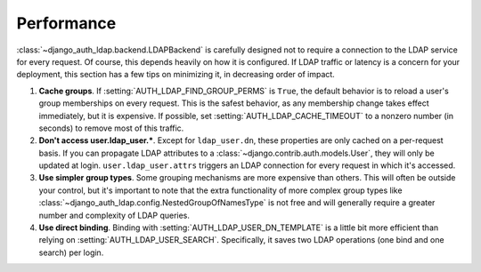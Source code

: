 Performance
===========

:class:`~django_auth_ldap.backend.LDAPBackend` is carefully designed not to
require a connection to the LDAP service for every request. Of course, this
depends heavily on how it is configured. If LDAP traffic or latency is a concern
for your deployment, this section has a few tips on minimizing it, in decreasing
order of impact.

#. **Cache groups**. If :setting:`AUTH_LDAP_FIND_GROUP_PERMS` is ``True``, the
   default behavior is to reload a user's group memberships on every request.
   This is the safest behavior, as any membership change takes effect
   immediately, but it is expensive. If possible, set
   :setting:`AUTH_LDAP_CACHE_TIMEOUT` to a nonzero number (in seconds) to remove
   most of this traffic.

#. **Don't access user.ldap_user.***. Except for ``ldap_user.dn``, these
   properties are only cached on a per-request basis. If you can propagate LDAP
   attributes to a :class:`~django.contrib.auth.models.User`, they will only be
   updated at login. ``user.ldap_user.attrs`` triggers an LDAP connection for
   every request in which it's accessed.

#. **Use simpler group types**. Some grouping mechanisms are more expensive than
   others. This will often be outside your control, but it's important to note
   that the extra functionality of more complex group types like
   :class:`~django_auth_ldap.config.NestedGroupOfNamesType` is not free and will
   generally require a greater number and complexity of LDAP queries.

#. **Use direct binding**. Binding with :setting:`AUTH_LDAP_USER_DN_TEMPLATE` is
   a little bit more efficient than relying on :setting:`AUTH_LDAP_USER_SEARCH`.
   Specifically, it saves two LDAP operations (one bind and one search) per
   login.
